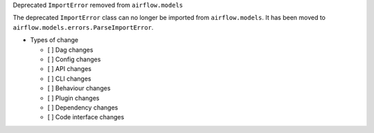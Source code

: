 Deprecated ``ImportError`` removed from ``airflow.models``

The deprecated ``ImportError`` class can no longer be imported from ``airflow.models``.
It has been moved to ``airflow.models.errors.ParseImportError``.

* Types of change

  * [ ] Dag changes
  * [ ] Config changes
  * [ ] API changes
  * [ ] CLI changes
  * [ ] Behaviour changes
  * [ ] Plugin changes
  * [ ] Dependency changes
  * [ ] Code interface changes
